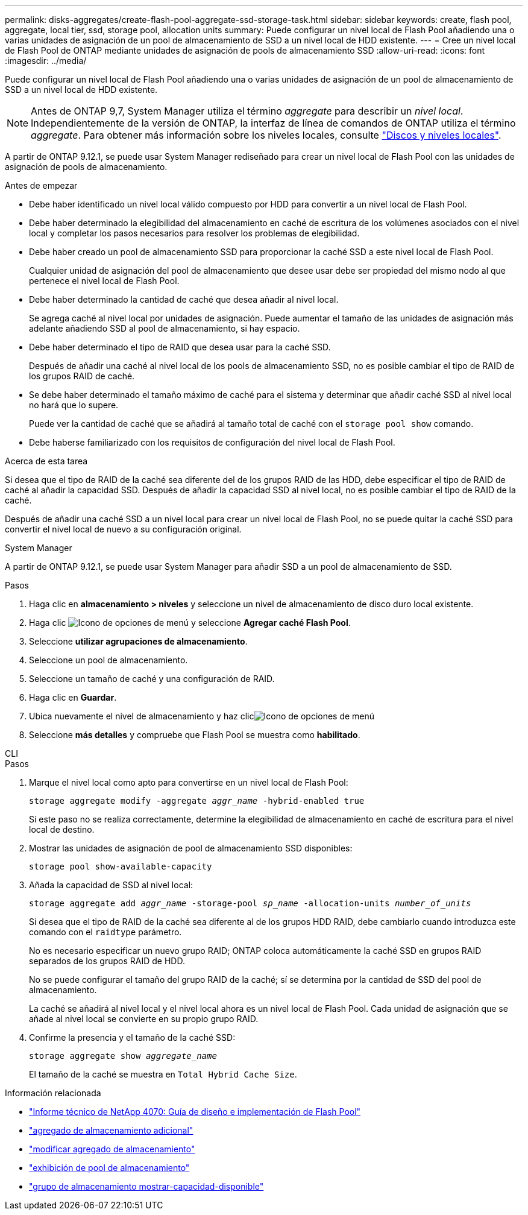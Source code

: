 ---
permalink: disks-aggregates/create-flash-pool-aggregate-ssd-storage-task.html 
sidebar: sidebar 
keywords: create, flash pool, aggregate, local tier, ssd, storage pool, allocation units 
summary: Puede configurar un nivel local de Flash Pool añadiendo una o varias unidades de asignación de un pool de almacenamiento de SSD a un nivel local de HDD existente. 
---
= Cree un nivel local de Flash Pool de ONTAP mediante unidades de asignación de pools de almacenamiento SSD
:allow-uri-read: 
:icons: font
:imagesdir: ../media/


[role="lead"]
Puede configurar un nivel local de Flash Pool añadiendo una o varias unidades de asignación de un pool de almacenamiento de SSD a un nivel local de HDD existente.


NOTE: Antes de ONTAP 9,7, System Manager utiliza el término _aggregate_ para describir un _nivel local_. Independientemente de la versión de ONTAP, la interfaz de línea de comandos de ONTAP utiliza el término _aggregate_. Para obtener más información sobre los niveles locales, consulte link:../disks-aggregates/index.html["Discos y niveles locales"].

A partir de ONTAP 9.12.1, se puede usar System Manager rediseñado para crear un nivel local de Flash Pool con las unidades de asignación de pools de almacenamiento.

.Antes de empezar
* Debe haber identificado un nivel local válido compuesto por HDD para convertir a un nivel local de Flash Pool.
* Debe haber determinado la elegibilidad del almacenamiento en caché de escritura de los volúmenes asociados con el nivel local y completar los pasos necesarios para resolver los problemas de elegibilidad.
* Debe haber creado un pool de almacenamiento SSD para proporcionar la caché SSD a este nivel local de Flash Pool.
+
Cualquier unidad de asignación del pool de almacenamiento que desee usar debe ser propiedad del mismo nodo al que pertenece el nivel local de Flash Pool.

* Debe haber determinado la cantidad de caché que desea añadir al nivel local.
+
Se agrega caché al nivel local por unidades de asignación. Puede aumentar el tamaño de las unidades de asignación más adelante añadiendo SSD al pool de almacenamiento, si hay espacio.

* Debe haber determinado el tipo de RAID que desea usar para la caché SSD.
+
Después de añadir una caché al nivel local de los pools de almacenamiento SSD, no es posible cambiar el tipo de RAID de los grupos RAID de caché.

* Se debe haber determinado el tamaño máximo de caché para el sistema y determinar que añadir caché SSD al nivel local no hará que lo supere.
+
Puede ver la cantidad de caché que se añadirá al tamaño total de caché con el `storage pool show` comando.

* Debe haberse familiarizado con los requisitos de configuración del nivel local de Flash Pool.


.Acerca de esta tarea
Si desea que el tipo de RAID de la caché sea diferente del de los grupos RAID de las HDD, debe especificar el tipo de RAID de caché al añadir la capacidad SSD. Después de añadir la capacidad SSD al nivel local, no es posible cambiar el tipo de RAID de la caché.

Después de añadir una caché SSD a un nivel local para crear un nivel local de Flash Pool, no se puede quitar la caché SSD para convertir el nivel local de nuevo a su configuración original.

[role="tabbed-block"]
====
.System Manager
--
A partir de ONTAP 9.12.1, se puede usar System Manager para añadir SSD a un pool de almacenamiento de SSD.

.Pasos
. Haga clic en *almacenamiento > niveles* y seleccione un nivel de almacenamiento de disco duro local existente.
. Haga clic image:icon_kabob.gif["Icono de opciones de menú"] y seleccione *Agregar caché Flash Pool*.
. Seleccione *utilizar agrupaciones de almacenamiento*.
. Seleccione un pool de almacenamiento.
. Seleccione un tamaño de caché y una configuración de RAID.
. Haga clic en *Guardar*.
. Ubica nuevamente el nivel de almacenamiento y haz clicimage:icon_kabob.gif["Icono de opciones de menú"]
. Seleccione *más detalles* y compruebe que Flash Pool se muestra como *habilitado*.


--
.CLI
--
.Pasos
. Marque el nivel local como apto para convertirse en un nivel local de Flash Pool:
+
`storage aggregate modify -aggregate _aggr_name_ -hybrid-enabled true`

+
Si este paso no se realiza correctamente, determine la elegibilidad de almacenamiento en caché de escritura para el nivel local de destino.

. Mostrar las unidades de asignación de pool de almacenamiento SSD disponibles:
+
`storage pool show-available-capacity`

. Añada la capacidad de SSD al nivel local:
+
`storage aggregate add _aggr_name_ -storage-pool _sp_name_ -allocation-units _number_of_units_`

+
Si desea que el tipo de RAID de la caché sea diferente al de los grupos HDD RAID, debe cambiarlo cuando introduzca este comando con el `raidtype` parámetro.

+
No es necesario especificar un nuevo grupo RAID; ONTAP coloca automáticamente la caché SSD en grupos RAID separados de los grupos RAID de HDD.

+
No se puede configurar el tamaño del grupo RAID de la caché; sí se determina por la cantidad de SSD del pool de almacenamiento.

+
La caché se añadirá al nivel local y el nivel local ahora es un nivel local de Flash Pool. Cada unidad de asignación que se añade al nivel local se convierte en su propio grupo RAID.

. Confirme la presencia y el tamaño de la caché SSD:
+
`storage aggregate show _aggregate_name_`

+
El tamaño de la caché se muestra en `Total Hybrid Cache Size`.



--
====
.Información relacionada
* https://www.netapp.com/pdf.html?item=/media/19681-tr-4070.pdf["Informe técnico de NetApp 4070: Guía de diseño e implementación de Flash Pool"^]
* link:https://docs.netapp.com/us-en/ontap-cli/search.html?q=storage+aggregate+add["agregado de almacenamiento adicional"^]
* link:https://docs.netapp.com/us-en/ontap-cli/storage-aggregate-modify.html["modificar agregado de almacenamiento"^]
* link:https://docs.netapp.com/us-en/ontap-cli/storage-pool-show.html["exhibición de pool de almacenamiento"^]
* link:https://docs.netapp.com/us-en/ontap-cli/storage-pool-show-available-capacity.html["grupo de almacenamiento mostrar-capacidad-disponible"^]

